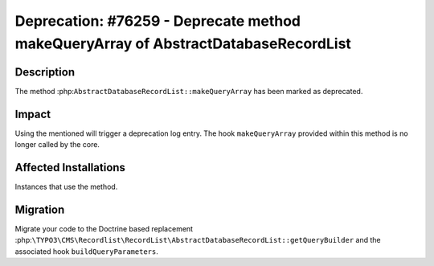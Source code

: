 ===================================================================================
Deprecation: #76259 - Deprecate method makeQueryArray of AbstractDatabaseRecordList
===================================================================================

Description
===========

The method :php:``AbstractDatabaseRecordList::makeQueryArray`` has been marked
as deprecated.

Impact
======

Using the mentioned will trigger a deprecation log entry. The hook ``makeQueryArray``
provided within this method is no longer called by the core.


Affected Installations
======================

Instances that use the method.


Migration
=========

Migrate your code to the Doctrine based replacement :php:``\TYPO3\CMS\Recordlist\RecordList\AbstractDatabaseRecordList::getQueryBuilder``
and the associated hook ``buildQueryParameters``.
